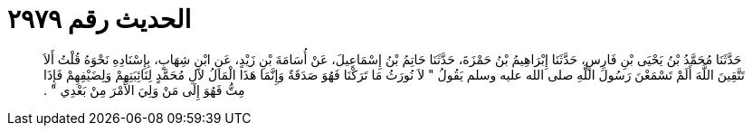 
= الحديث رقم ٢٩٧٩

[quote.hadith]
حَدَّثَنَا مُحَمَّدُ بْنُ يَحْيَى بْنِ فَارِسٍ، حَدَّثَنَا إِبْرَاهِيمُ بْنُ حَمْزَةَ، حَدَّثَنَا حَاتِمُ بْنُ إِسْمَاعِيلَ، عَنْ أُسَامَةَ بْنِ زَيْدٍ، عَنِ ابْنِ شِهَابٍ، بِإِسْنَادِهِ نَحْوَهُ قُلْتُ أَلاَ تَتَّقِينَ اللَّهَ أَلَمْ تَسْمَعْنَ رَسُولَ اللَّهِ صلى الله عليه وسلم يَقُولُ ‏"‏ لاَ نُورَثُ مَا تَرَكْنَا فَهُوَ صَدَقَةٌ وَإِنَّمَا هَذَا الْمَالُ لآلِ مُحَمَّدٍ لِنَائِبَتِهِمْ وَلِضَيْفِهِمْ فَإِذَا مِتُّ فَهُوَ إِلَى مَنْ وَلِيَ الأَمْرَ مِنْ بَعْدِي ‏"‏ ‏.‏